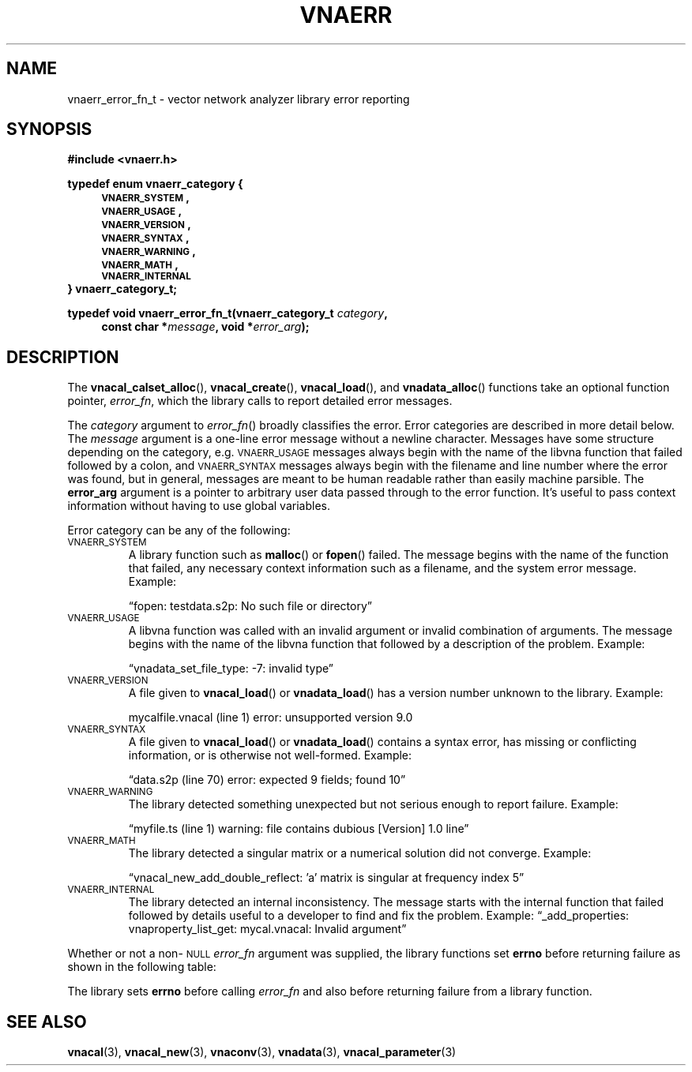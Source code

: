 .\"
.\" Vector Network Analyzer Library
.\" Copyright © 2020, 2021 D Scott Guthridge <scott_guthridge@rompromity.net>
.\"
.\" This program is free software: you can redistribute it and/or modify
.\" it under the terms of the GNU General Public License as published
.\" by the Free Software Foundation, either version 3 of the License, or
.\" (at your option) any later version.
.\"
.\" This program is distributed in the hope that it will be useful,
.\" but WITHOUT ANY WARRANTY; without even the implied warranty of
.\" MERCHANTABILITY or FITNESS FOR A PARTICULAR PURPOSE.  See the GNU
.\" General Public License for more details.
.\"
.\" You should have received a copy of the GNU General Public License
.\" along with this program.  If not, see <http://www.gnu.org/licenses/>.
.\"
.TH VNAERR 3 "2021-03-07" GNU
.nh
.SH NAME
vnaerr_error_fn_t \- vector network analyzer library error reporting
.\"
.SH SYNOPSIS
.B #include <vnaerr.h>
.\"
.PP
.nf
.B "typedef enum vnaerr_category {"
.in +4n
.nf
.B "\s-2VNAERR_SYSTEM\s+2,"
.B "\s-2VNAERR_USAGE\s+2,"
.B "\s-2VNAERR_VERSION\s+2,"
.B "\s-2VNAERR_SYNTAX\s+2,"
.B "\s-2VNAERR_WARNING\s+2,"
.B "\s-2VNAERR_MATH\s+2,"
.B "\s-2VNAERR_INTERNAL\s+2"
.fi
.in -4n
.B "} vnaerr_category_t;"
.fi
.\"
.PP
.BI "typedef void vnaerr_error_fn_t(vnaerr_category_t " category ,
.if n \{\
.in +4
.\}
.BI "const char *" message ", void *" error_arg );
.if n \{\
.in -4
.\}
.\"
.SH DESCRIPTION
The \fBvnacal_calset_alloc\fP(), \fBvnacal_create\fP(),
\fBvnacal_load\fP(), and \fBvnadata_alloc\fP() functions take an optional
function pointer, \fIerror_fn\fP, which the library calls to report
detailed error messages.
.PP
The \fIcategory\fP argument to \fIerror_fn\fP() broadly classifies
the error.
Error categories are described in more detail below.
The \fImessage\fP argument is a one-line error message without a newline
character.
Messages have some structure depending on the category, e.g.
\s-2VNAERR_USAGE\s+2 messages always begin with the name of the libvna
function that failed followed by a colon, and \s-2VNAERR_SYNTAX\s+2
messages always begin with the filename and line number where the error
was found, but in general, messages are meant to be human readable rather
than easily machine parsible.
The \fBerror_arg\fP argument is a pointer to arbitrary user data passed
through to the error function.
It's useful to pass context information without having to use global
variables.
.PP
Error category can be any of the following:
.IP "\s-2VNAERR_SYSTEM\s+2"
A library function such as \fBmalloc\fP() or \fBfopen\fP() failed.
The message begins with the name of the function that failed, any
necessary context information such as a filename, and the system error
message.  Example:
.sp
\(lqfopen: testdata.s2p: No such file or directory\(rq
.IP "\s-2VNAERR_USAGE\s+2"
A libvna function was called with an invalid argument or invalid
combination of arguments.  The message begins with the name of the
libvna function that followed by a description of the problem.
Example:
.sp
\(lqvnadata_set_file_type: -7: invalid type\(rq
.IP "\s-2VNAERR_VERSION\s+2"
A file given to \fBvnacal_load\fP() or \fBvnadata_load\fP() has a
version number unknown to the library.  Example:
.sp
mycalfile.vnacal (line 1) error: unsupported version 9.0
.IP "\s-2VNAERR_SYNTAX\s+2"
A file given to \fBvnacal_load\fP() or \fBvnadata_load\fP() contains
a syntax error, has missing or conflicting information, or is otherwise
not well-formed.  Example:
.sp
\(lqdata.s2p (line 70) error: expected 9 fields; found 10\(rq
.IP "\s-2VNAERR_WARNING\s+2"
The library detected something unexpected but not serious enough to
report failure.
Example:
.sp
\(lqmyfile.ts (line 1) warning: file contains dubious [Version] 1.0 line\(rq
.IP "\s-2VNAERR_MATH\s+2"
The library detected a singular matrix or a numerical solution did not
converge.
Example:
.sp
\(lqvnacal_new_add_double_reflect: 'a' matrix is singular at frequency index 5\(rq
.IP "\s-2VNAERR_INTERNAL\s+2"
The library detected an internal inconsistency.  The message starts
with the internal function that failed followed by details useful to a
developer to find and fix the problem.
Example:
\(lq_add_properties: vnaproperty_list_get: mycal.vnacal: Invalid argument\(rq
.PP
Whether or not a non-\s-2NULL\s+2 \fIerror_fn\fP argument was supplied, the
library functions set \fBerrno\fP before returning failure as shown in the
following table:
.sp
.TS
tab(;) allbox;
cc
ll.
\fBCategory\fP;\fBerrno\fP
\s-2VNAERR_SYSTEM\s+2;system errno
\s-2VNAERR_USAGE\s+2;\s-2EINVAL\s+2
\s-2VNAERR_VERSION\s+2;\s-2ENOPROTOOPT\s+2
\s-2VNAERR_SYNTAX\s+2;\s-2EBADMSG\s+2
\s-2VNAERR_WARNING\s+2;0
\s-2VNAERR_MATH\s+2;\s-2EDOM\s+2
\s-2VNAERR_INTERNAL\s+2;\s-2ENOSYS\s+2
.TE
.PP
The library sets \fBerrno\fP before calling \fIerror_fn\fP and also before
returning failure from a library function.
.\"
.\" .SH "RETURN VALUE"
.\" .SH ERRORS
.\" .SH BUGS
.\" .SH EXAMPLES
.\"
.SH "SEE ALSO"
.BR vnacal "(3), " vnacal_new "(3), " vnaconv "(3), " vnadata "(3),"
.BR vnacal_parameter "(3)"
